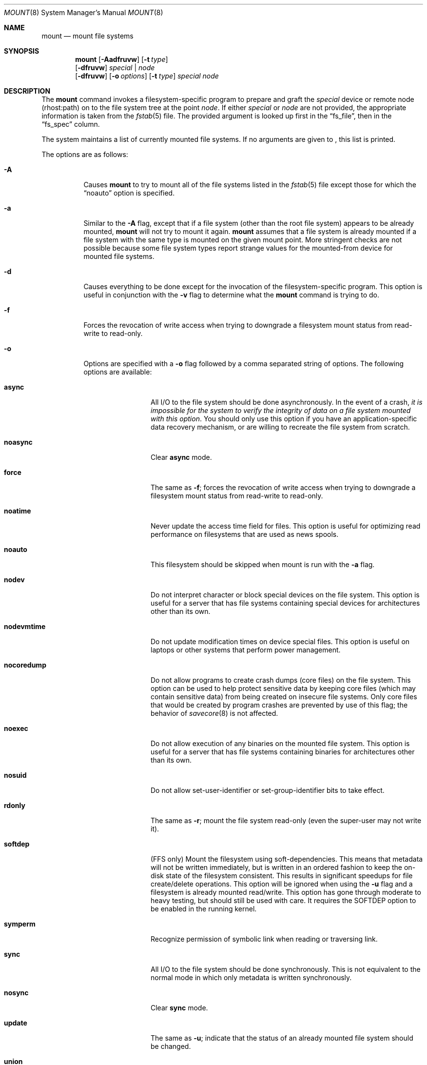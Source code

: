 .\"	$NetBSD: mount.8,v 1.26.2.1 2000/09/04 03:45:02 jhawk Exp $
.\"
.\" Copyright (c) 1980, 1989, 1991, 1993
.\"	The Regents of the University of California.  All rights reserved.
.\"
.\" Redistribution and use in source and binary forms, with or without
.\" modification, are permitted provided that the following conditions
.\" are met:
.\" 1. Redistributions of source code must retain the above copyright
.\"    notice, this list of conditions and the following disclaimer.
.\" 2. Redistributions in binary form must reproduce the above copyright
.\"    notice, this list of conditions and the following disclaimer in the
.\"    documentation and/or other materials provided with the distribution.
.\" 3. All advertising materials mentioning features or use of this software
.\"    must display the following acknowledgement:
.\"	This product includes software developed by the University of
.\"	California, Berkeley and its contributors.
.\" 4. Neither the name of the University nor the names of its contributors
.\"    may be used to endorse or promote products derived from this software
.\"    without specific prior written permission.
.\"
.\" THIS SOFTWARE IS PROVIDED BY THE REGENTS AND CONTRIBUTORS ``AS IS'' AND
.\" ANY EXPRESS OR IMPLIED WARRANTIES, INCLUDING, BUT NOT LIMITED TO, THE
.\" IMPLIED WARRANTIES OF MERCHANTABILITY AND FITNESS FOR A PARTICULAR PURPOSE
.\" ARE DISCLAIMED.  IN NO EVENT SHALL THE REGENTS OR CONTRIBUTORS BE LIABLE
.\" FOR ANY DIRECT, INDIRECT, INCIDENTAL, SPECIAL, EXEMPLARY, OR CONSEQUENTIAL
.\" DAMAGES (INCLUDING, BUT NOT LIMITED TO, PROCUREMENT OF SUBSTITUTE GOODS
.\" OR SERVICES; LOSS OF USE, DATA, OR PROFITS; OR BUSINESS INTERRUPTION)
.\" HOWEVER CAUSED AND ON ANY THEORY OF LIABILITY, WHETHER IN CONTRACT, STRICT
.\" LIABILITY, OR TORT (INCLUDING NEGLIGENCE OR OTHERWISE) ARISING IN ANY WAY
.\" OUT OF THE USE OF THIS SOFTWARE, EVEN IF ADVISED OF THE POSSIBILITY OF
.\" SUCH DAMAGE.
.\"
.\"     @(#)mount.8	8.8 (Berkeley) 6/16/94
.\"
.Dd June 16, 1994
.Dt MOUNT 8
.Os BSD 4
.Sh NAME
.Nm mount
.Nd mount file systems
.Sh SYNOPSIS
.Nm
.Op Fl Aadfruvw
.Op Fl t Ar type
.Nm ""
.Op Fl dfruvw
.Ar special | node
.Nm ""
.Op Fl dfruvw
.Op Fl o Ar options
.Op Fl t Ar type
.Ar special node
.Sh DESCRIPTION
The
.Nm
command invokes a filesystem-specific program to prepare and graft the
.Ar special
device or remote node (rhost:path) on to the file system tree at the point
.Ar node .
If either
.Ar special
or
.Ar node
are not provided, the appropriate information is taken from the
.Xr fstab 5
file. The provided argument is looked up first in the
.Dq fs_file ,
then in the
.Dq fs_spec
column.
.Pp
The system maintains a list of currently mounted file systems.
If no arguments are given to
.Nm "" ,
this list is printed.
.Pp
The options are as follows:
.Bl -tag -width indent
.It Fl A
Causes
.Nm
to try to mount all of the file systems listed in the
.Xr fstab 5
file except those for which the
.Dq noauto
option is specified.
.It Fl a
Similar to the
.Fl A
flag, except that if a file system (other than the root file system)
appears to be already mounted,
.Nm
will not try to mount it again.
.Nm
assumes that a file system is already mounted if a file system with
the same type is mounted on the given mount point.
More stringent checks are not possible because some file system types
report strange values for the mounted-from device for mounted file
systems.
.It Fl d
Causes everything to be done except for the invocation of
the filesystem-specific program.
This option is useful in conjunction with the
.Fl v
flag to
determine what the
.Nm
command is trying to do.
.It Fl f
Forces the revocation of write access when trying to downgrade
a filesystem mount status from read-write to read-only.
.It Fl o
Options are specified with a
.Fl o
flag followed by a comma separated string of options.
The following options are available:
.Bl -tag -width nocoredump
.It Cm async
All
.Tn I/O
to the file system should be done asynchronously.
In the event of a crash,
.Em "it is impossible for the system to verify the integrity of data on a file system mounted with this option" .
You should only use this
option if you have an application-specific data
recovery mechanism, or are willing to recreate the file system from
scratch.
.It Cm noasync
Clear
.Cm async
mode.
.It Cm force
The same as
.Fl f ;
forces the revocation of write access when trying to downgrade
a filesystem mount status from read-write to read-only.
.It Cm noatime
Never update the access time field for files.
This option is useful for optimizing read performance on filesystems
that are used as news spools.
.It Cm noauto
This filesystem should be skipped when mount is run with the
.Fl a
flag.
.It Cm nodev
Do not interpret character or block special devices on the file system.
This option is useful for a server that has file systems containing
special devices for architectures other than its own.
.It Cm nodevmtime
Do not update modification times on device special files.  This option
is useful on laptops or other systems that perform power management.
.It Cm nocoredump
Do not allow programs to create crash dumps (core files) on the file system.
This option can be used to help protect sensitive
data by keeping core files (which may contain sensitive data)
from being created on insecure file systems.
Only core files that would be created by program crashes are
prevented by use of this flag; the behavior of
.Xr savecore 8
is not affected.
.It Cm noexec
Do not allow execution of any binaries on the mounted file system.
This option is useful for a server that has file systems containing
binaries for architectures other than its own.
.It Cm nosuid
Do not allow set-user-identifier or set-group-identifier bits to take effect.
.It Cm rdonly
The same as
.Fl r ;
mount the file system read-only (even the super-user may not write it).
.It Cm softdep
(FFS only) Mount the filesystem using soft-dependencies. This means that
metadata will not be written immediately, but is written in an ordered fashion
to keep the on-disk state of the filesystem consistent. This results
in significant speedups for file create/delete operations. This option
will be ignored when using the
.Fl u
flag and a filesystem is already mounted read/write. This option has gone
through moderate to heavy testing, but should still be used with care.
It requires the
.Dv SOFTDEP
option to be enabled in the running kernel.
.It Cm symperm
Recognize permission of symbolic link when reading or traversing link.
.It Cm sync
All
.Tn I/O
to the file system should be done synchronously. This is not equivalent to the
normal mode in which only metadata is written synchronously.
.It Cm nosync
Clear
.Cm sync
mode.
.It Cm update
The same as
.Fl u ;
indicate that the status of an already mounted file system should be changed.
.It Cm union
Causes the namespace at the mount point to appear as the union
of the mounted filesystem root and the existing directory.
Lookups will be done in the mounted filesystem first.
If those operations fail due to a non-existent file the underlying
directory is then accessed.
All creates are done in the mounted filesystem, except for the fdesc
file system.
.El
.Pp
Any additional options specific to a given filesystem type (see the
.Fl t
option) may be passed as a comma separated list; these options are
distinguished by a leading
.Dq \&-
(dash).
Options that take a value are specified using the syntax -option=value.
For example, the mount command:
.Bd -literal -offset indent
mount -t mfs -o nosuid,-N,-s=4000 /dev/dk0b /tmp
.Ed
.Pp
causes
.Nm
to execute the equivalent of:
.Bd -literal -offset indent
/sbin/mount_mfs -o nosuid -N -s 4000 /dev/dk0b /tmp
.Ed
.It Fl r
The file system is to be mounted read-only.
Mount the file system read-only (even the super-user may not write it).
The same as the
.Dq rdonly
argument to the
.Fl o
option.
.It Fl t Ar type
The argument following the
.Fl t
is used to indicate the file system type.
The type
.Ar ffs
is the default.
The \fI-t\fP option can be used
to indicate that the actions should only be taken on
filesystems of the specified type.
More than one type may be specified in a comma separated list.
The list of filesystem types can be prefixed with
.Dq no
to specify the filesystem types for which action should
.Em not
be taken.
For example, the
.Nm
command:
.Bd -literal -offset indent
mount -a -t nonfs,mfs
.Ed
.Pp
mounts all filesystems except those of type
.Tn NFS
and
.Tn MFS .
.Pp
.Nm
will attempt to execute a program in
.Pa /sbin/mount_ Ns Em XXX
where
.Em XXX
is replaced by the type name.
For example, nfs filesystems are mounted by the program
.Pa /sbin/mount_nfs .
.It Fl u
The
.Fl u
flag indicates that the status of an already mounted file
system should be changed.
Any of the options discussed above (the
.Fl o
option)
may be changed;
also a file system can be changed from read-only to read-write
or vice versa.
An attempt to change from read-write to read-only will fail if any
files on the filesystem are currently open for writing unless the
.Fl f
flag is also specified.
The set of options is determined by first extracting the options
for the file system from the
.Xr fstab 5
file, then applying any options specified by the
.Fl o
argument,
and finally applying the
.Fl r
or
.Fl w
option.
.It Fl v
Verbose mode.
.It Fl w
The file system object is to be read and write.
.El
.Pp
The options specific to the various file system types are
described in the manual pages for those file systems'
.Nm mount_XXX
commands.
For instance the options specific to Berkeley
Fast File System (FFS) are described in the
.Xr mount_ffs 8
manual page.
.Pp
The particular type of filesystem in each partition of a disk can
be found by examining the disk label with the
.Xr disklabel 8
command.
.Sh EXAMPLES
.Pp
Some useful examples:
.Pp
.Bl -hang -offset indent -width "MS-DOS"
.It Tn CD-ROM
.br
mount -t cd9660 -r /dev/cd0a /cdrom
.It Tn MS-DOS
.br
mount -t msdos /dev/fd0a /floppy
.It Tn NFS
.br
mount nfs-server-host:/directory/path /mount-point
.El
.Pp
The "noauto" directive in
.Pa /etc/fstab
can be used to make it easy to manually mount and unmount removeable
media using just the mountpoint filename, with an entry like this:
.Pp
.Dl /dev/cd0a  /cdrom  cd9660 ro,noauto 0 0
.Pp
That would allow a simple command like
.Qq mount /cdrom
or
.Qq umount /cdrom
for media using the
.Tn ISO-9660
filesystem format in the first
.Tn CD-ROM
drive.
.Sh FILES
.Bl -tag -width /etc/fstab -compact
.It Pa /etc/fstab
file system table
.El
.Sh SEE ALSO
.Xr mount 2 ,
.Xr fstab 5 ,
.Xr disklabel 8 ,
.Xr mount_ados 8 ,
.Xr mount_cd9660 8 ,
.Xr mount_ext2fs 8 ,
.Xr mount_fdesc 8 ,
.Xr mount_ffs 8 ,
.Xr mount_filecore 8 ,
.Xr mount_kernfs 8 ,
.Xr mount_lfs 8 ,
.Xr mount_mfs 8 ,
.Xr mount_msdos 8 ,
.Xr mount_nfs 8 ,
.Xr mount_ntfs 8 ,
.Xr mount_null 8 ,
.Xr mount_overlay 8 ,
.Xr mount_portal 8 ,
.Xr mount_procfs 8 ,
.Xr mount_umap 8 ,
.Xr mount_union 8 ,
.Xr umount 8
.Sh HISTORY
A
.Nm
command appeared in
.At v6 .

